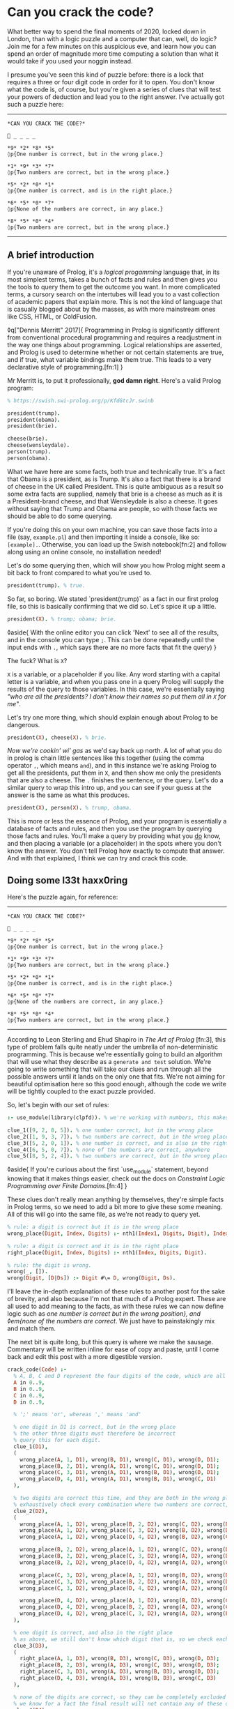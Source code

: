 * Can you crack the code?

:PROPERTIES:
:CREATED: [2020-12-31]
:PUBLISHED: t
:CATEGORY: programming
:END:

What better way to spend the final moments of 2020, locked down in London, than with a logic puzzle and a computer that can, well, do logic? Join me for a few minutes on this auspicious eve, and learn how you can spend an order of magnitude more time computing a solution than what it would take if you used your noggin instead.

I presume you've seen this kind of puzzle before: there is a lock that requires a three or four digit code in order for it to open. You don't know what the code is, of course, but you're given a series of clues that will test your powers of deduction and lead you to the right answer. I've actually got such a puzzle here:

-----

#+begin_src text
  *CAN YOU CRACK THE CODE?*

  🔐 _ _ _ _

  *9* *2* *8* *5*  
  ◊p{One number is correct, but in the wrong place.}

  *1* *9* *3* *7*  
  ◊p{Two numbers are correct, but in the wrong place.}

  *5* *2* *0* *1*  
  ◊p{One number is correct, and is in the right place.}

  *6* *5* *0* *7*
  ◊p{None of the numbers are correct, in any place.}

  *8* *5* *0* *4*  
  ◊p{Two numbers are correct, but in the wrong place.}
#+end_src

-----

** A brief introduction

If you're unaware of Prolog, it's a /logical progamming/ language that, in its most simplest terms, takes a bunch of facts and rules and then gives you the tools to query them to get the outcome you want. In more complicated terms, a cursory search on the intertubes will lead you to a vast collection of academic papers that explain more. This is not the kind of language that is casually blogged about by the masses, as with more mainstream ones like CSS, HTML, or ColdFusion.

◊q["Dennis Merritt" 2017]{
  Programming in Prolog is significantly different from conventional procedural programming and requires a readjustment in the way one things about programming. Logical relationships are asserted, and Prolog is used to determine whether or not certain statements are true, and if true, what variable bindings make them true. This leads to a very declarative style of programming.[fn:1]
}

Mr Merritt is, to put it professionally, *god damn right*. Here's a valid Prolog program:

#+begin_src prolog
  % https://swish.swi-prolog.org/p/KfdGtcJr.swinb

  president(trump).
  president(obama).
  president(brie).

  cheese(brie).
  cheese(wensleydale).
  person(trump).
  person(obama).
#+end_src

What we have here are some facts, both true and technically true. It's a fact that Obama is a president, as is Trump. It's also a fact that there is a brand of cheese in the UK called President. This is quite ambiguous as a result so some extra facts are supplied, namely that brie is a cheese as much as it is a President-brand cheese, and that Wensleydale is also a cheese. It goes without saying that Trump and Obama are people, so with those facts we should be able to do some querying.

If you're doing this on your own machine, you can save those facts into a file (say, ~example.pl~) and then importing it inside a console, like so: ~[example].~. Otherwise, you can load up the Swish notebook[fn:2] and follow along using an online console, no installation needed!

Let's do some querying then, which will show you how Prolog might seem a bit back to front compared to what you're used to.

#+begin_src prolog
  president(trump). % true.
#+end_src

So far, so boring. We stated `president(trump)` as a fact in our first prolog file, so this is basically confirming that we did so. Let's spice it up a little.

#+begin_src prolog
  president(X). % trump; obama; brie.
#+end_src

◊aside{
  With the online editor you can click 'Next' to see all of the results, and in the console you can type ~;~. This can be done repeatedly until the input ends with ~.~, which says there are no more facts that fit the query)
}

The fuck? What is ~X~?

~X~ is a variable, or a placeholder if you like. Any word starting with a capital letter is a variable, and when you pass one in a query Prolog will supply the results of the query to those variables. In this case, we're essentially saying /"who are all the presidents? I don't know their names so put them all in ~X~ for me"/.

Let's try one more thing, which should explain enough about Prolog to be dangerous.

#+begin_src prolog
  president(X), cheese(X). % brie.
#+end_src

/Now we're cookin' wi' gas/ as we'd say back up north. A lot of what you do in prolog is chain little sentences like this together (using the comma operator ~,~, which means ~and~), and in this instance we're asking Prolog to get all the presidents, put them in ~X~, and then show me only the presidents that are also a cheese. The ~.~ finishes the sentence, or the query. Let's do a similar query to wrap this intro up, and you can see if your guess at the answer is the same as what this produces.

#+begin_src prolog
  president(X), person(X). % trump, obama.
#+end_src

This is more or less the essence of Prolog, and your program is essentially a database of facts and rules, and then you use the program by querying those facts and rules. You'll make a query by providing what you _do_ know, and then placing a variable (or a placeholder) in the spots where you don't know the answer. You don't tell Prolog how exactly to compute that answer. And with that explained, I think we can try and crack this code.

** Doing some l33t haxx0ring

Here's the puzzle again, for reference:

-----

#+begin_src text
  *CAN YOU CRACK THE CODE?*

  🔐 _ _ _ _

  *9* *2* *8* *5*  
  ◊p{One number is correct, but in the wrong place.}

  *1* *9* *3* *7*  
  ◊p{Two numbers are correct, but in the wrong place.}

  *5* *2* *0* *1*  
  ◊p{One number is correct, and is in the right place.}

  *6* *5* *0* *7*
  ◊p{None of the numbers are correct, in any place.}

  *8* *5* *0* *4*  
  ◊p{Two numbers are correct, but in the wrong place.}
#+end_src

-----

According to Leon Sterling and Ehud Shapiro in /The Art of Prolog/ [fn:3], this type of problem falls quite neatly under the umbrella of non-deterministic programming. This is because we're essentially going to build an algorithm that will use what they describe as a ~generate and test~ solution. We're going to write something that will take our clues and run through all the possible answers until it lands on the only one that fits. We're not aiming for beautiful optimisation here so this good enough, although the code we write will be tightly coupled to the exact puzzle provided.

So, let's begin with our set of rules:

#+begin_src prolog
  :- use_module(library(clpfd)). % we're working with numbers, this makes it easier.

  clue_1([9, 2, 8, 5]). % one number correct, but in the wrong place
  clue_2([1, 9, 3, 7]). % two numbers are correct, but in the wrong place
  clue_3([5, 2, 0, 1]). % one number is correct, and is also in the right place
  clue_4([6, 5, 0, 7]). % none of the numbers are correct, anywhere
  clue_5([8, 5, 2, 4]). % two numbers are correct, but in the wrong place
#+end_src

◊aside{
  If you're curious about the first `use_module` statement, beyond knowing that it makes things easier, check out the docs on /Constraint Logic Programming over Finite Domains/.[fn:4]
}

These clues don't really mean anything by themselves, they're simple facts in Prolog terms, so we need to add a bit more to give these some meaning. All of this will go into the same file, as we're not ready to query yet.

#+begin_src prolog
  % rule: a digit is correct but it is in the wrong place
  wrong_place(Digit, Index, Digits) :- nth1(Index1, Digits, Digit), Index \== Index1.

  % rule: a digit is correct and it is in the right place
  right_place(Digit, Index, Digits) :- nth1(Index, Digits, Digit).

  % rule: the digit is wrong.
  wrong(_, []).
  wrong(Digit, [D|Ds]) :- Digit #\= D, wrong(Digit, Ds).
#+end_src

I'll leave the in-depth explanation of these rules to another post for the sake of brevity, and also because I'm not that much of a Prolog expert. These are all used to add meaning to the facts, as with these rules we can now define logic such as /one number is correct but in the wrong position}, and ◊em{none of the numbers are correct/. We just have to painstakingly mix and match them.

The next bit is quite long, but this query is where we make the sausage. Commentary will be written inline for ease of copy and paste, until I come back and edit this post with a more digestible version.

#+begin_src prolog
  crack_code(Code) :-
    % A, B, C and D represent the four digits of the code, which are all between 0 and 9.
    A in 0..9,
    B in 0..9,
    C in 0..9,
    D in 0..9,

    % ';' means 'or', whereas ',' means 'and'

    % one digit in D1 is correct, but in the wrong place
    % the other three digits must therefore be incorrect
    % query this for each digit.
    clue_1(D1),
    (
      wrong_place(A, 1, D1), wrong(B, D1), wrong(C, D1), wrong(D, D1);
      wrong_place(B, 2, D1), wrong(A, D1), wrong(C, D1), wrong(D, D1);
      wrong_place(C, 3, D1), wrong(A, D1), wrong(B, D1), wrong(D, D1);
      wrong_place(D, 4, D1), wrong(A, D1), wrong(B, D1), wrong(C, D1)
    ),

    % two digits are correct this time, and they are both in the wrong place
    % exhaustively check every combination where two numbers are correct, and the other two are incorrect.
    clue_2(D2),
    (
      wrong_place(A, 1, D2), wrong_place(B, 2, D2), wrong(C, D2), wrong(D, D2);
      wrong_place(A, 1, D2), wrong_place(C, 3, D2), wrong(B, D2), wrong(D, D2);
      wrong_place(A, 1, D2), wrong_place(D, 4, D2), wrong(B, D2), wrong(C, D2);

      wrong_place(B, 2, D2), wrong_place(A, 1, D2), wrong(C, D2), wrong(D, D2);
      wrong_place(B, 2, D2), wrong_place(C, 3, D2), wrong(A, D2), wrong(D, D2);
      wrong_place(B, 2, D2), wrong_place(D, 4, D2), wrong(A, D2), wrong(C, D2);

      wrong_place(C, 3, D2), wrong_place(A, 1, D2), wrong(B, D2), wrong(D, D2);
      wrong_place(C, 3, D2), wrong_place(B, 2, D2), wrong(A, D2), wrong(D, D2);
      wrong_place(C, 3, D2), wrong_place(D, 4, D2), wrong(A, D2), wrong(B, D2);

      wrong_place(D, 4, D2), wrong_place(A, 1, D2), wrong(B, D2), wrong(C, D2);
      wrong_place(D, 4, D2), wrong_place(B, 2, D2), wrong(A, D2), wrong(C, D2);
      wrong_place(D, 4, D2), wrong_place(C, 3, D2), wrong(A, D2), wrong(B, D2)
    ),

    % one digit is correct, and also in the right place
    % as above, we still don't know which digit that is, so we check each one.
    clue_3(D3),
    (
      right_place(A, 1, D3), wrong(B, D3), wrong(C, D3), wrong(D, D3);
      right_place(B, 2, D3), wrong(A, D3), wrong(C, D3), wrong(D, D3);
      right_place(C, 3, D3), wrong(A, D3), wrong(B, D3), wrong(D, D3);
      right_place(D, 4, D3), wrong(A, D3), wrong(B, D3), wrong(C, D3)
    ),

    % none of the digits are correct, so they can be completely excluded
    % we know for a fact the final result will not contain any of these digits.
    clue_4(D4),
    (
      wrong(A, D4), wrong(B, D4), wrong(C, D4), wrong(D, D4)
    ),

    % again, two digits are correct but not in the right order
    % we do a similar check as before but also need to look
    % back into the previous clue to eliminate wrong candidates;
    % this is why we query D2, as well as D5.
    clue_5(D5),
    (
      wrong_place(A, 1, D5), wrong_place(B, 2, D5), wrong(C, D5), wrong(D, D5);
      wrong_place(A, 1, D5), wrong_place(C, 3, D5), wrong(B, D5), wrong(D, D5);
      wrong_place(A, 1, D5), wrong_place(D, 4, D5), wrong(B, D2), wrong(C, D2);

      wrong_place(B, 2, D5), wrong_place(A, 1, D5), wrong(C, D5), wrong(D, D5);
      wrong_place(B, 2, D5), wrong_place(C, 3, D5), wrong(A, D5), wrong(D, D5);
      wrong_place(B, 2, D5), wrong_place(D, 4, D5), wrong(A, D2), wrong(C, D2);

      wrong_place(C, 3, D5), wrong_place(A, 1, D5), wrong(B, D5), wrong(D, D5);
      wrong_place(C, 3, D5), wrong_place(B, 2, D5), wrong(A, D5), wrong(D, D5);
      wrong_place(C, 3, D5), wrong_place(D, 4, D5), wrong(A, D2), wrong(B, D2);

      wrong_place(D, 4, D5), wrong_place(A, 1, D5), wrong(B, D5), wrong(C, D5);
      wrong_place(D, 4, D5), wrong_place(B, 2, D5), wrong(A, D5), wrong(C, D5);
      wrong_place(D, 4, D5), wrong_place(C, 3, D5), wrong(A, D2), wrong(B, D2)
    ),

    % Take (or cut) the first result, no need for continued backtracking
    % this is probably most similar to an early return or short-circuit.
    !,

    % we've cracked the code! A, B, C, and D each refer to
    % the only answer that makes sense given the previous
    % rules.
    Code = [A, B, C, D].
#+end_src

Did you solve the puzzle yourself? Do you remember the answer? If you don't care to copy and paste all of that, you can open up this ready made notebook[fn:5], and then run the following:

#+begin_src prolog
  crack_code([A, B, C, D]),
  write('The first number is: '), write(A), write('\n'),
  write('The second number is: '), write(B), write('\n'),
  write('The third number is: '), write(C), write('\n'),
  write('The fourth number is: '), write(D), write('\n').
#+end_src

The exercise of writing that in a less brute-force manner is left to you, my beloved reader.

** The grand finale

So ends 2020, so ends this post. Did your brain-grown answer match the one this Prolog program gave you? What do you think about logic programming in general now you've seen some of it? Why not share it with your friends or whoever, if they're interested, and see what they think?

Mad propz to the Prolog community on Reddit also, whose example solutions helped point me in the right direction[fn:6].

◊footnotes{
  [fn:1]{◊<>["https://amzi.com/AdventureInProlog/a1start.php"] - (buy the book, srlsy...)}
  [fn:2]{◊<>["https://swish.swi-prolog.org/p/KfdGtcJr.swinb"]}
  [fn:3]{◊<>["https://uk.bookshop.org/books/the-art-of-prolog-advanced-programming-techniques/9780262691635"]}
  [fn:4]{◊<>["https://www.swi-prolog.org/man/clpfd.html"]}
  [fn:5]{◊<>["https://swish.swi-prolog.org/p/MgtEUnSv.swinb"]}
  [fn:6]{◊<>["https://www.reddit.com/r/prolog/comments/fzww7m/cracking_this_puzzle_with_prolog/"]}
}

